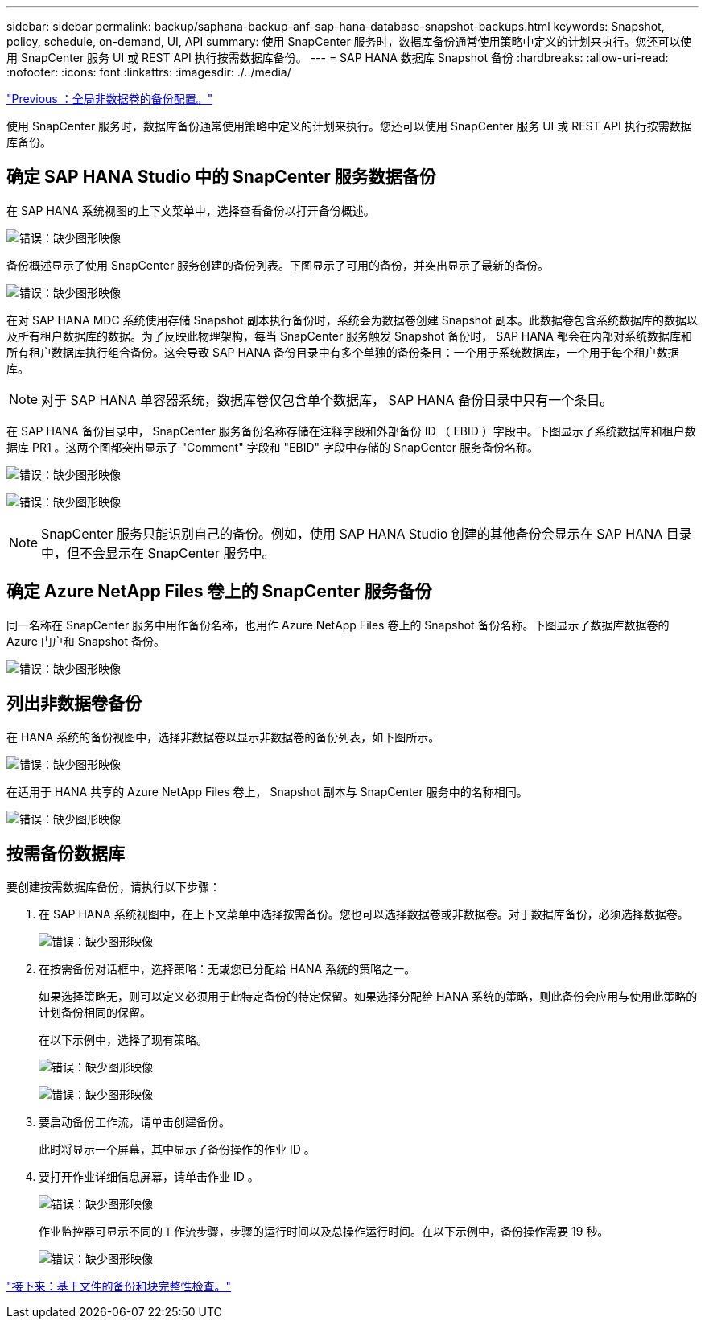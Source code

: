 ---
sidebar: sidebar 
permalink: backup/saphana-backup-anf-sap-hana-database-snapshot-backups.html 
keywords: Snapshot, policy, schedule, on-demand, UI, API 
summary: 使用 SnapCenter 服务时，数据库备份通常使用策略中定义的计划来执行。您还可以使用 SnapCenter 服务 UI 或 REST API 执行按需数据库备份。 
---
= SAP HANA 数据库 Snapshot 备份
:hardbreaks:
:allow-uri-read: 
:nofooter: 
:icons: font
:linkattrs: 
:imagesdir: ./../media/


link:saphana-backup-anf-backup-configuration-of-global-non-data-volumes.html["Previous ：全局非数据卷的备份配置。"]

使用 SnapCenter 服务时，数据库备份通常使用策略中定义的计划来执行。您还可以使用 SnapCenter 服务 UI 或 REST API 执行按需数据库备份。



== 确定 SAP HANA Studio 中的 SnapCenter 服务数据备份

在 SAP HANA 系统视图的上下文菜单中，选择查看备份以打开备份概述。

image:saphana-backup-anf-image46.png["错误：缺少图形映像"]

备份概述显示了使用 SnapCenter 服务创建的备份列表。下图显示了可用的备份，并突出显示了最新的备份。

image:saphana-backup-anf-image47.png["错误：缺少图形映像"]

在对 SAP HANA MDC 系统使用存储 Snapshot 副本执行备份时，系统会为数据卷创建 Snapshot 副本。此数据卷包含系统数据库的数据以及所有租户数据库的数据。为了反映此物理架构，每当 SnapCenter 服务触发 Snapshot 备份时， SAP HANA 都会在内部对系统数据库和所有租户数据库执行组合备份。这会导致 SAP HANA 备份目录中有多个单独的备份条目：一个用于系统数据库，一个用于每个租户数据库。


NOTE: 对于 SAP HANA 单容器系统，数据库卷仅包含单个数据库， SAP HANA 备份目录中只有一个条目。

在 SAP HANA 备份目录中， SnapCenter 服务备份名称存储在注释字段和外部备份 ID （ EBID ）字段中。下图显示了系统数据库和租户数据库 PR1 。这两个图都突出显示了 "Comment" 字段和 "EBID" 字段中存储的 SnapCenter 服务备份名称。

image:saphana-backup-anf-image48.png["错误：缺少图形映像"]

image:saphana-backup-anf-image49.png["错误：缺少图形映像"]


NOTE: SnapCenter 服务只能识别自己的备份。例如，使用 SAP HANA Studio 创建的其他备份会显示在 SAP HANA 目录中，但不会显示在 SnapCenter 服务中。



== 确定 Azure NetApp Files 卷上的 SnapCenter 服务备份

同一名称在 SnapCenter 服务中用作备份名称，也用作 Azure NetApp Files 卷上的 Snapshot 备份名称。下图显示了数据库数据卷的 Azure 门户和 Snapshot 备份。

image:saphana-backup-anf-image50.png["错误：缺少图形映像"]



== 列出非数据卷备份

在 HANA 系统的备份视图中，选择非数据卷以显示非数据卷的备份列表，如下图所示。

image:saphana-backup-anf-image51.png["错误：缺少图形映像"]

在适用于 HANA 共享的 Azure NetApp Files 卷上， Snapshot 副本与 SnapCenter 服务中的名称相同。

image:saphana-backup-anf-image52.png["错误：缺少图形映像"]



== 按需备份数据库

要创建按需数据库备份，请执行以下步骤：

. 在 SAP HANA 系统视图中，在上下文菜单中选择按需备份。您也可以选择数据卷或非数据卷。对于数据库备份，必须选择数据卷。
+
image:saphana-backup-anf-image53.png["错误：缺少图形映像"]

. 在按需备份对话框中，选择策略：无或您已分配给 HANA 系统的策略之一。
+
如果选择策略无，则可以定义必须用于此特定备份的特定保留。如果选择分配给 HANA 系统的策略，则此备份会应用与使用此策略的计划备份相同的保留。

+
在以下示例中，选择了现有策略。

+
image:saphana-backup-anf-image54.png["错误：缺少图形映像"]

+
image:saphana-backup-anf-image55.png["错误：缺少图形映像"]

. 要启动备份工作流，请单击创建备份。
+
此时将显示一个屏幕，其中显示了备份操作的作业 ID 。

. 要打开作业详细信息屏幕，请单击作业 ID 。
+
image:saphana-backup-anf-image56.png["错误：缺少图形映像"]

+
作业监控器可显示不同的工作流步骤，步骤的运行时间以及总操作运行时间。在以下示例中，备份操作需要 19 秒。

+
image:saphana-backup-anf-image57.png["错误：缺少图形映像"]



link:saphana-backup-anf-file-based-backups-and-block-integrity-check.html["接下来：基于文件的备份和块完整性检查。"]
